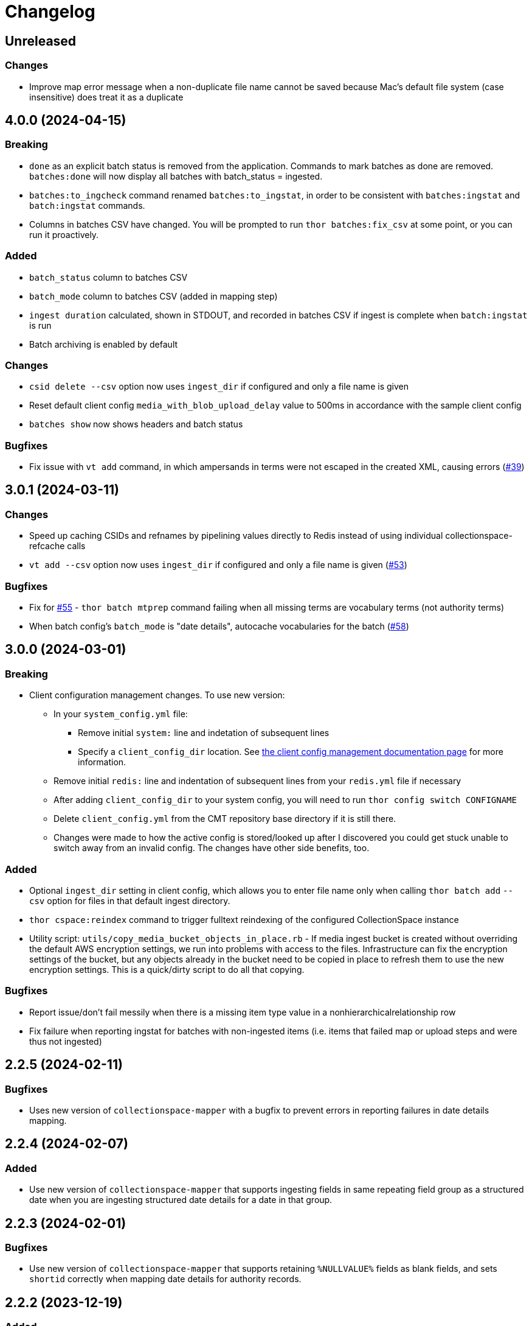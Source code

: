 :toc:
:toc-placement!:
:toclevels: 4

ifdef::env-github[]
:tip-caption: :bulb:
:note-caption: :information_source:
:important-caption: :heavy_exclamation_mark:
:caution-caption: :fire:
:warning-caption: :warning:
endif::[]

= Changelog

== Unreleased

=== Changes

* Improve map error message when a non-duplicate file name cannot be saved because Mac's default file system (case insensitive) does treat it as a duplicate

== 4.0.0 (2024-04-15)

=== Breaking

* `done` as an explicit batch status is removed from the application. Commands to mark batches as done are removed. `batches:done` will now display all batches with batch_status = ingested.
* `batches:to_ingcheck` command renamed `batches:to_ingstat`, in order to be consistent with `batches:ingstat` and `batch:ingstat` commands.
* Columns in batches CSV have changed. You will be prompted to run `thor batches:fix_csv` at some point, or you can run it proactively.

=== Added

* `batch_status` column to batches CSV
* `batch_mode` column to batches CSV (added in mapping step)
* `ingest duration` calculated, shown in STDOUT, and recorded in batches CSV if ingest is complete when `batch:ingstat` is run
* Batch archiving is enabled by default

=== Changes

* `csid delete --csv` option now uses `ingest_dir` if configured and only a file name is given
* Reset default client config `media_with_blob_upload_delay` value to 500ms in accordance with the sample client config
* `batches show` now shows headers and batch status

=== Bugfixes

* Fix issue with `vt add` command, in which ampersands in terms were not escaped in the created XML, causing errors (https://github.com/lyrasis/collectionspace_migration_tools/issues/39[#39])

== 3.0.1 (2024-03-11)

=== Changes

* Speed up caching CSIDs and refnames by pipelining values directly to Redis instead of using individual collectionspace-refcache calls
* `vt add --csv` option now uses `ingest_dir` if configured and only a file name is given (https://github.com/lyrasis/collectionspace_migration_tools/issues/53[#53])

=== Bugfixes

* Fix for https://github.com/lyrasis/collectionspace_migration_tools/issues/55[#55] - `thor batch mtprep` command failing when all missing terms are vocabulary terms (not authority terms)
* When batch config's `batch_mode` is "date details", autocache vocabularies for the batch (https://github.com/lyrasis/collectionspace_migration_tools/issues/58[#58])

== 3.0.0 (2024-03-01)
=== Breaking

* Client configuration management changes. To use new version:
** In your `system_config.yml` file:
*** Remove initial `system:` line and indetation of subsequent lines
*** Specify a `client_config_dir` location. See https://github.com/lyrasis/collectionspace_migration_tools/blob/main/doc/client_config_management.adoc[the client config management documentation page] for more information.
** Remove initial `redis:` line and indentation of subsequent lines from your `redis.yml` file if necessary
** After adding `client_config_dir` to your system config, you will need to run `thor config switch CONFIGNAME`
** Delete `client_config.yml` from the CMT repository base directory if it is still there.
** Changes were made to how the active config is stored/looked up after I discovered you could get stuck unable to switch away from an invalid config. The changes have other side benefits, too.

=== Added

* Optional `ingest_dir` setting in client config, which allows you to enter file name only when calling `thor batch add` `--csv` option for files in that default ingest directory.
* `thor cspace:reindex` command to trigger fulltext reindexing of the configured CollectionSpace instance
* Utility script: `utils/copy_media_bucket_objects_in_place.rb` - If media ingest bucket is created without overriding the default AWS encryption settings, we run into problems with access to the files. Infrastructure can fix the encryption settings of the bucket, but any objects already in the bucket need to be copied in place to refresh them to use the new encryption settings. This is a quick/dirty script to do all that copying.

=== Bugfixes

* Report issue/don't fail messily when there is a missing item type value in a nonhierarchicalrelationship row
* Fix failure when reporting ingstat for batches with non-ingested items (i.e. items that failed map or upload steps and were thus not ingested)

== 2.2.5 (2024-02-11)
=== Bugfixes
- Uses new version of `collectionspace-mapper` with a bugfix to prevent errors in reporting failures in date details mapping.

== 2.2.4 (2024-02-07)
=== Added
- Use new version of `collectionspace-mapper` that supports ingesting fields in same repeating field group as a structured date when you are ingesting structured date details for a date in that group.

== 2.2.3 (2024-02-01)
=== Bugfixes
- Use new version of `collectionspace-mapper` that supports retaining `%NULLVALUE%` fields as blank fields, and sets `shortid` correctly when mapping date details for authority records.

== 2.2.2 (2023-12-19)
=== Added
- `thor rt:delete_all` command for objects, procedures, and authorities. Do `thor rt help delete_all` for more details. (PR#42)
- Attempts to handle ingest errors using AWS Lambda logs -- still janky (PR#43, 44, 46)

=== Bugfixes
- Fix issue where application failed when there are duplicates reported in ingstat check (PR#45)
- Issue blocking ingest of chronology authority terms (PR#46)
- Update `collectionspace-mapper` to get fix for https://github.com/collectionspace/collectionspace-mapper/issues/148[#148] (PR#47)
- Fixes CLI output where processes didn't report about themselves correctly (PR#47)

== 2.2.1 (2023-04-26)
=== Bugfixes (related to media file ingest)
- Update `collectionspace-mapper` to get fix for https://github.com/lyrasis/collectionspace_migration_tools/issues/34[#34]
- Escape spaces in `mediafileuri` values, then url_encode them before construction S3 object key (https://github.com/lyrasis/collectionspace_migration_tools/issues/36[#36])

== 2.2.0 (2023-04-24)
=== Added
* Optional `aws_media_ingest_profile` system config setting, specifying AWS profile through which to access client media ingest bucket
* Optional `media_bucket` client config setting, specifying name of client media ingest bucket
* Two new commands to control the access policy of client media ingest bucket:
** thor bucket:public (makes bucket public, so media can be ingested)
** thor bucket:private (makes bucket private)

== 2.1.0 (2023-04-19)
=== Added
* Ability to ingest structured date details. See https://github.com/lyrasis/collectionspace_migration_tools/blob/main/doc/dates.adoc[Dates workflows documentation] for details.

== 2.0.0 (2023-03-10)
=== Breaking
* Upload of CS XML objects to S3 bucket for ingest now requires AWS profile to be set up on local system, and `aws_profile` setting in `system_config.yml`

=== Added
* New `media_with_blob_upload_delay` and `max_media_upload_threads` client config settings added (PR#27)

=== Bugfixes

=== Changed
* A number of client config settings now have defaults set by the tool, and do not need to be included in your config YML files unless you need to override the default values. See `CLIENT_CONFIG_DEFAULTS` in `lib/collectionspace_migration_tools/configuration.rb` for details. (PR#27)

== 1.1.0 (2022-12-14)

=== Added
* `thor csid:delete` command, allowing deletion of records by rectype+CSID. Do `thor csid help delete` for more details.

=== Changed
* Option for passing in custom source for `thor media:deriv_report` changed from `blob_data` to `csv` for better consistency with other commands, and less typing
* When uploading media with blob to S3, post-upload "sleep post #{identificationnumber}" message written to STDOUT. This is temporary behavior to give some feedback that progress is occurring with the expected upload delay, since the upload process now takes ages.
* Default system config `max_threads` increased to 10

=== Bugfixes
* Fixes issue in `thor media:deriv_report` where report generation would fail if there was only one derivative item for a blob.

== 1.0.0 (2022-12-08)
This is not a breaking change, but reflects this is now being used for CS migrations by more than one person.

=== Added

* When mapping a batch with `rectype=media`, rows with `blob_uri` values that cannot be converted into `URI` objects will get a "media_uri cannot be encoded as valid ingest URI. File ingest may not work as expected" warning. This is a warning, not an error, since CS can successfully ingest from file paths that do not convert to valid URIs.
* `thor decode:objects` that decodes object keys of all objects in S3 bucket, writing the results to a CSV in your base directory. This streamlines the process of getting the human-readable record id values for objects left in S3 bucket (assumed to be ingest errors)
* `thor media:blob_data` command to write report of all media procedures and, if present, their blob details. See https://github.com/lyrasis/collectionspace_migration_tools/blob/main/doc/media.adoc[media ingest documentation].
* `thor media:deriv_report` command to generate report of derivatives present for each `blobcsid` given. See https://github.com/lyrasis/collectionspace_migration_tools/blob/main/doc/media.adoc[media ingest documentation].
* Optional `:media_with_blob_upload_delay` client config setting. When uploading to S3 bucket for ingest, will wait this long after each media record that has an associated `mediaFileURI` value.

== 0.1.2 (2022-12-02)
* Use `collectionspace-mapper` v4.1.2 to get error handling bugfix

== 0.1.1 (2022-11-21)
=== Bugfixes
* Use `collectionspace-mapper` v4.1.1 to get scalar date creation bugfix

== 0.1.0 (2022-11-17)
=== Added
* Ability to ingest vocabulary terms. See https://github.com/lyrasis/collectionspace_migration_tools/blob/main/doc/add_vocabulary_terms.adoc[documentation] (https://github.com/lyrasis/collectionspace_migration_tools/pull/21[PR#21])

=== Changed
* `bin/console` now uses Pry instead of IRB (https://github.com/lyrasis/collectionspace_migration_tools/pull/20[PR#20])

=== Deleted
* Config validation constraint requiring `bastion-host` value to contain `bastion`. The host for tunneling for a project I am working on does not contain `bastion` (https://github.com/lyrasis/collectionspace_migration_tools/pull/19[PR#19])

== 0.0.2 (2022-10-18)

=== Bugfixes
* Bumps version of `collectionspace-mapper` used, to get fixes for date processing (https://github.com/lyrasis/collectionspace_migration_tools/pull/17[PR#17])

=== Added
* `ohc` as valid profile in `config_client_contract` (https://github.com/lyrasis/collectionspace_migration_tools/pull/15[PR#15])

== 0.0.1 (2022-02-11)
* Added initial working version (skeletal!)

== 0.0.0 (2022-02-01)

* Added initial implementation.
